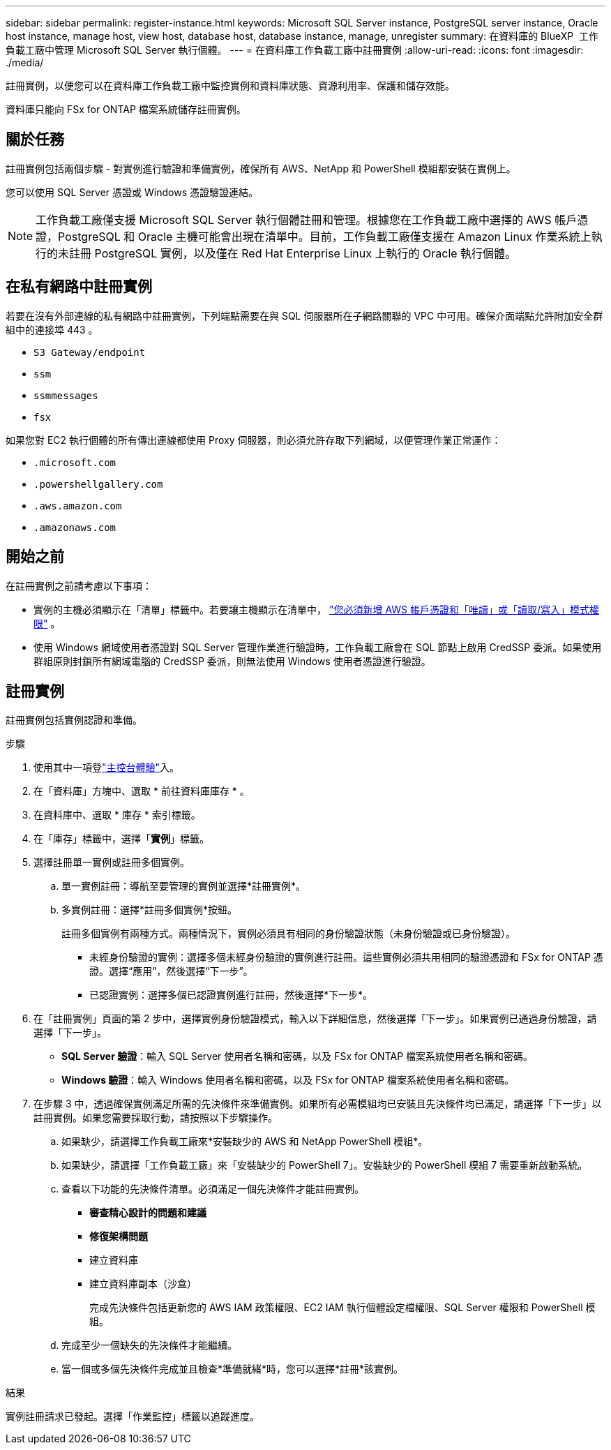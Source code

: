 ---
sidebar: sidebar 
permalink: register-instance.html 
keywords: Microsoft SQL Server instance, PostgreSQL server instance, Oracle host instance, manage host, view host, database host, database instance, manage, unregister 
summary: 在資料庫的 BlueXP  工作負載工廠中管理 Microsoft SQL Server 執行個體。 
---
= 在資料庫工作負載工廠中註冊實例
:allow-uri-read: 
:icons: font
:imagesdir: ./media/


[role="lead"]
註冊實例，以便您可以在資料庫工作負載工廠中監控實例和資料庫狀態、資源利用率、保護和儲存效能。

資料庫只能向 FSx for ONTAP 檔案系統儲存註冊實例。



== 關於任務

註冊實例包括兩個步驟 - 對實例進行驗證和準備實例，確保所有 AWS、NetApp 和 PowerShell 模組都安裝在實例上。

您可以使用 SQL Server 憑證或 Windows 憑證驗證連結。


NOTE: 工作負載工廠僅支援 Microsoft SQL Server 執行個體註冊和管理。根據您在工作負載工廠中選擇的 AWS 帳戶憑證，PostgreSQL 和 Oracle 主機可能會出現在清單中。目前，工作負載工廠僅支援在 Amazon Linux 作業系統上執行的未註冊 PostgreSQL 實例，以及僅在 Red Hat Enterprise Linux 上執行的 Oracle 執行個體。



== 在私有網路中註冊實例

若要在沒有外部連線的私有網路中註冊實例，下列端點需要在與 SQL 伺服器所在子網路關聯的 VPC 中可用。確保介面端點允許附加安全群組中的連接埠 443 。

* `S3 Gateway/endpoint`
* `ssm`
* `ssmmessages`
* `fsx`


如果您對 EC2 執行個體的所有傳出連線都使用 Proxy 伺服器，則必須允許存取下列網域，以便管理作業正常運作：

* ``.microsoft.com``
* ``.powershellgallery.com``
* ``.aws.amazon.com``
* ``.amazonaws.com``




== 開始之前

在註冊實例之前請考慮以下事項：

* 實例的主機必須顯示在「清單」標籤中。若要讓主機顯示在清單中， link:https://docs.netapp.com/us-en/workload-setup-admin/add-credentials.html["您必須新增 AWS 帳戶憑證和「唯讀」或「讀取/寫入」模式權限"^] 。
* 使用 Windows 網域使用者憑證對 SQL Server 管理作業進行驗證時，工作負載工廠會在 SQL 節點上啟用 CredSSP 委派。如果使用群組原則封鎖所有網域電腦的 CredSSP 委派，則無法使用 Windows 使用者憑證進行驗證。




== 註冊實例

註冊實例包括實例認證和準備。

.步驟
. 使用其中一項登link:https://docs.netapp.com/us-en/workload-setup-admin/console-experiences.html["主控台體驗"^]入。
. 在「資料庫」方塊中、選取 * 前往資料庫庫存 * 。
. 在資料庫中、選取 * 庫存 * 索引標籤。
. 在「庫存」標籤中，選擇「*實例*」標籤。
. 選擇註冊單一實例或註冊多個實例。
+
.. 單一實例註冊：導航至要管理的實例並選擇*註冊實例*。
.. 多實例註冊：選擇*註冊多個實例*按鈕。
+
註冊多個實例有兩種方式。兩種情況下，實例必須具有相同的身份驗證狀態（未身份驗證或已身份驗證）。

+
*** 未經身份驗證的實例：選擇多個未經身份驗證的實例進行註冊。這些實例必須共用相同的驗證憑證和 FSx for ONTAP 憑證。選擇“應用”，然後選擇“下一步”。
*** 已認證實例：選擇多個已認證實例進行註冊，然後選擇*下一步*。




. 在「註冊實例」頁面的第 2 步中，選擇實例身份驗證模式，輸入以下詳細信息，然後選擇「下一步」。如果實例已通過身份驗證，請選擇「下一步」。
+
** *SQL Server 驗證*：輸入 SQL Server 使用者名稱和密碼，以及 FSx for ONTAP 檔案系統使用者名稱和密碼。
** *Windows 驗證*：輸入 Windows 使用者名稱和密碼，以及 FSx for ONTAP 檔案系統使用者名稱和密碼。


. 在步驟 3 中，透過確保實例滿足所需的先決條件來準備實例。如果所有必需模組均已安裝且先決條件均已滿足，請選擇「下一步」以註冊實例。如果您需要採取行動，請按照以下步驟操作。
+
.. 如果缺少，請選擇工作負載工廠來*安裝缺少的 AWS 和 NetApp PowerShell 模組*。
.. 如果缺少，請選擇「工作負載工廠」來「安裝缺少的 PowerShell 7」。安裝缺少的 PowerShell 模組 7 需要重新啟動系統。
.. 查看以下功能的先決條件清單。必須滿足一個先決條件才能註冊實例。
+
*** *審查精心設計的問題和建議*
*** *修復架構問題*
*** 建立資料庫
*** 建立資料庫副本（沙盒）
+
完成先決條件包括更新您的 AWS IAM 政策權限、EC2 IAM 執行個體設定檔權限、SQL Server 權限和 PowerShell 模組。



.. 完成至少一個缺失的先決條件才能繼續。
.. 當一個或多個先決條件完成並且檢查*準備就緒*時，您可以選擇*註冊*該實例。




.結果
實例註冊請求已發起。選擇「作業監控」標籤以追蹤進度。
